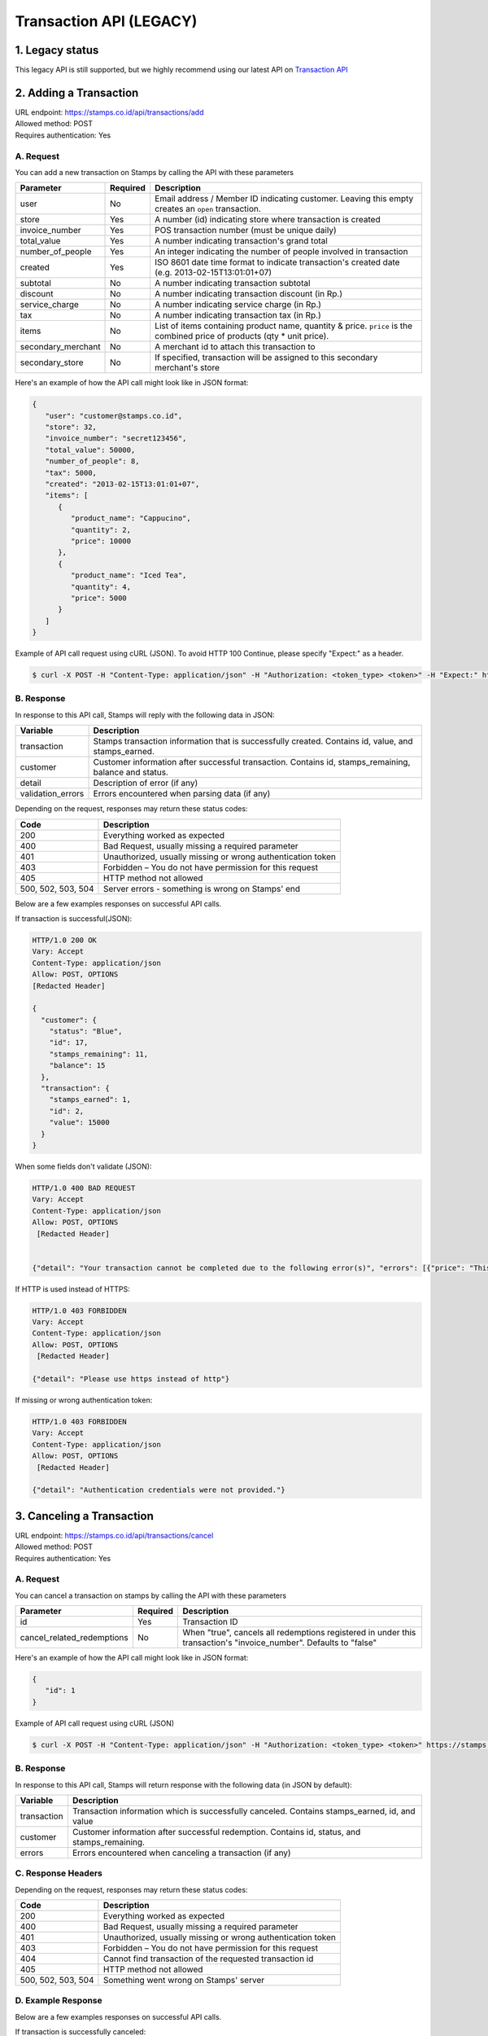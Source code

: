 ************************************
Transaction API (LEGACY)
************************************

1. Legacy status
================
This legacy API is still supported, but we highly recommend using our latest API on `Transaction API <http://docs.stamps.co.id/en/latest/transaction_api.html>`_


2. Adding a Transaction
=======================
| URL endpoint: https://stamps.co.id/api/transactions/add
| Allowed method: POST
| Requires authentication: Yes


A. Request
-----------------------------

You can add a new transaction on Stamps by calling the API with these parameters


=================== =========== =======================
Parameter           Required    Description
=================== =========== =======================
user                No          Email address / Member ID indicating customer.
                                Leaving this empty creates an ``open`` transaction.
store               Yes         A number (id) indicating store where transaction
                                is created
invoice_number      Yes         POS transaction number (must be unique daily)
total_value         Yes         A number indicating transaction's grand total
number_of_people    Yes         An integer indicating the number of people involved in transaction
created             Yes         ISO 8601 date time format to indicate transaction's
                                created date
                                (e.g. 2013-02-15T13:01:01+07)
subtotal            No          A number indicating transaction subtotal
discount            No          A number indicating transaction discount (in Rp.)
service_charge      No          A number indicating service charge (in Rp.)
tax                 No          A number indicating transaction tax (in Rp.)
items               No          List of items containing product name, quantity & price.
                                ``price`` is the combined price of products (qty * unit price).
secondary_merchant  No          A merchant id to attach this transaction to
secondary_store     No          If specified, transaction will be assigned to this secondary merchant's store
=================== =========== =======================


Here's an example of how the API call might look like in JSON format:

.. code-block:: javascript

    {
       "user": "customer@stamps.co.id",
       "store": 32,
       "invoice_number": "secret123456",
       "total_value": 50000,
       "number_of_people": 8,
       "tax": 5000,
       "created": "2013-02-15T13:01:01+07",
       "items": [
          {
             "product_name": "Cappucino",
             "quantity": 2,
             "price": 10000
          },
          {
             "product_name": "Iced Tea",
             "quantity": 4,
             "price": 5000
          }
       ]
    }


Example of API call request using cURL (JSON). To avoid HTTP 100 Continue, please specify "Expect:" as a header.

.. code-block :: bash

    $ curl -X POST -H "Content-Type: application/json" -H "Authorization: <token_type> <token>" -H "Expect:" https://stamps.co.id/api/transactions/add -i -d '{ "created": "2013-02-15T13:01:01+07", "user": "customer@stamps.co.id", "store": 2, "number_of_people": 8, "invoice_number": "invoice_1", "total_value": 50000, "items": [{"product_name": "Cappucino", "quantity": 2, "price": 10000}, {"product_name": "Iced Tea", "quantity": 4, "price": 5000}]}'


B. Response
-----------------------------

In response to this API call, Stamps will reply with the following data in JSON:

=================== ==================
Variable            Description
=================== ==================
transaction         Stamps transaction information
                    that is successfully created.
                    Contains id, value, and stamps_earned.
customer            Customer information after successful
                    transaction. Contains id, stamps_remaining, balance and status.
detail              Description of error (if any)
validation_errors   Errors encountered when parsing data (if any)
=================== ==================

Depending on the request, responses may return these status codes:

=================== ==============================
Code                Description
=================== ==============================
200                 Everything worked as expected
400                 Bad Request, usually missing a required parameter
401                 Unauthorized, usually missing or wrong authentication token
403                 Forbidden – You do not have permission for this request
405                 HTTP method not allowed
500, 502, 503, 504  Server errors - something is wrong on Stamps' end
=================== ==============================

Below are a few examples responses on successful API calls.


If transaction is successful(JSON):

.. code-block :: bash

    HTTP/1.0 200 OK
    Vary: Accept
    Content-Type: application/json
    Allow: POST, OPTIONS
    [Redacted Header]

    {
      "customer": {
        "status": "Blue",
        "id": 17,
        "stamps_remaining": 11,
        "balance": 15
      },
      "transaction": {
        "stamps_earned": 1,
        "id": 2,
        "value": 15000
      }
    }


When some fields don't validate (JSON):

.. code-block :: bash

    HTTP/1.0 400 BAD REQUEST
    Vary: Accept
    Content-Type: application/json
    Allow: POST, OPTIONS
     [Redacted Header]


    {"detail": "Your transaction cannot be completed due to the following error(s)", "errors": [{"price": "This field is required."}, {"invoice_number": "Store does not exist"}]}


If HTTP is used instead of HTTPS:

.. code-block :: bash

    HTTP/1.0 403 FORBIDDEN
    Vary: Accept
    Content-Type: application/json
    Allow: POST, OPTIONS
     [Redacted Header]

    {"detail": "Please use https instead of http"}


If missing or wrong authentication token:

.. code-block :: bash

    HTTP/1.0 403 FORBIDDEN
    Vary: Accept
    Content-Type: application/json
    Allow: POST, OPTIONS
     [Redacted Header]

    {"detail": "Authentication credentials were not provided."}

3. Canceling a Transaction
=============================
| URL endpoint: https://stamps.co.id/api/transactions/cancel
| Allowed method: POST
| Requires authentication: Yes


A. Request
-----------------------------

You can cancel a transaction on stamps by calling the API with these parameters


========================== =========== =========================================================
Parameter                  Required    Description
========================== =========== =========================================================
id                         Yes         Transaction ID
cancel_related_redemptions No          When "true", cancels all redemptions registered in under
                                       this transaction's "invoice_number". Defaults to "false"
========================== =========== =========================================================


Here's an example of how the API call might look like in JSON format:

.. code-block:: javascript

    {
       "id": 1
    }


Example of API call request using cURL (JSON)

.. code-block :: bash

    $ curl -X POST -H "Content-Type: application/json" -H "Authorization: <token_type> <token>" https://stamps.co.id/api/transactions/cancel -i -d '{ "id": 1 }'


B. Response
-----------------------------

In response to this API call, Stamps will return response with the following data (in JSON by default):

=================== ==================
Variable            Description
=================== ==================
transaction         Transaction information which is
                    successfully canceled.
                    Contains stamps_earned, id, and value
customer            Customer information after successful
                    redemption. Contains id, status, and stamps_remaining.
errors              Errors encountered when canceling a transaction (if any)
=================== ==================

C. Response Headers
-------------------

Depending on the request, responses may return these status codes:

=================== ==============================
Code                Description
=================== ==============================
200                 Everything worked as expected
400                 Bad Request, usually missing a required parameter
401                 Unauthorized, usually missing or wrong authentication token
403                 Forbidden – You do not have permission for this request
404                 Cannot find transaction of the requested transaction id
405                 HTTP method not allowed
500, 502, 503, 504  Something went wrong on Stamps' server
=================== ==============================

D. Example Response
-------------------

Below are a few examples responses on successful API calls.


If transaction is successfully canceled:

.. code-block :: bash

    HTTP/1.0 200 OK
    Vary: Accept
    Content-Type: application/json
    Allow: POST, OPTIONS
     [Redacted Header]

    {
      "transaction": {
        "stamps_earned": 3,
        "id": 1,
        "value": 30000
        "status": "Canceled"
      },
      "customer": {
        "status": "Blue",
        "id": 5,
        "stamps_remaining": 62
      }
    }


When some fields don't validate:

.. code-block :: bash

    HTTP/1.0 400 BAD REQUEST
    Vary: Accept
    Content-Type: application/json
    Allow: POST, OPTIONS
     [Redacted Header]

    {"errors": {"info": "Transaction can't be canceled due to insufficient Stamps"}}
